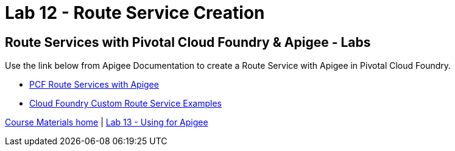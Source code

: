 :compat-mode:
= Lab 12 - Route Service Creation

== Route Services with Pivotal Cloud Foundry & Apigee - Labs
Use the link below from Apigee Documentation to create a Route Service with Apigee in Pivotal Cloud Foundry.

- http://docs.apigee.com/api-services/content/creating-edge-api-proxy-manage-client-calls-your-cloud-foundry-application[PCF Route Services with Apigee]
- https://docs.cloudfoundry.org/services/route-services.html#examples[Cloud Foundry Custom Route Service Examples]

link:/README.md#course-materials[Course Materials home] | link:/session_06/lab_13/lab_13.adoc[Lab 13 - Using for Apigee]
